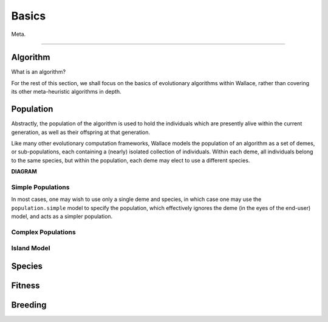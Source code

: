 ======
Basics
======

Meta.

-------------------------------------------------------------------------------

Algorithm
=========

What is an algorithm?

For the rest of this section, we shall focus on the basics of evolutionary
algorithms within Wallace, rather than covering its other meta-heuristic
algorithms in depth.

Population
==========

Abstractly, the population of the algorithm is used to hold the individuals
which are presently alive within the current generation, as well as their
offspring at that generation.

Like many other evolutionary computation frameworks, Wallace models the
population of an algorithm as a set of demes, or sub-populations, each
containing a (nearly) isolated collection of individuals. Within each
deme, all individuals belong to the same species, but within the population,
each deme may elect to use a different species.

..  image:: ../_diagrams/population.png
    :align: right

**DIAGRAM**

Simple Populations
------------------

In most cases, one may wish to use only a single deme and species, in which
case one may use the ``population.simple`` model to specify the population,
which effectively ignores the deme (in the eyes of the end-user) model, and
acts as a simpler population.

Complex Populations
-------------------

Island Model
------------

Species
==============

Fitness
=======

Breeding
========
